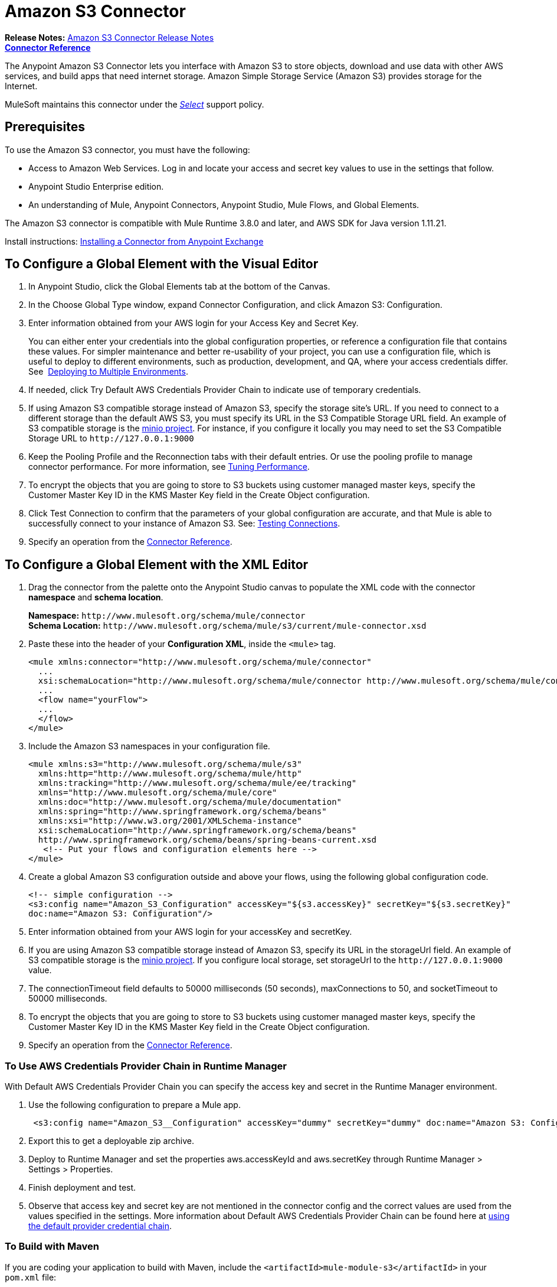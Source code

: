 = Amazon S3 Connector
:keywords: amazon, s3, connector, mule, integration, user guide
:imagesdir: ./_images

*Release Notes:* link:/release-notes/amazon-s3-connector-release-notes[Amazon S3 Connector Release Notes] +
*link:https://mulesoft.github.io/s3-connector[Connector Reference]*

The Anypoint Amazon S3 Connector lets you interface with Amazon S3 to store objects, download and use data with other AWS services, and build apps that need internet storage. Amazon Simple Storage Service (Amazon S3) provides storage for the Internet.

MuleSoft maintains this connector under the link:/mule-user-guide/v/3.8/anypoint-connectors#connector-categories[_Select_] support policy.

== Prerequisites

To use the Amazon S3 connector, you must have the following:

* Access to Amazon Web Services. Log in and locate your access and secret key values to use in the settings that follow.
* Anypoint Studio Enterprise edition.
* An understanding of Mule, Anypoint Connectors, Anypoint Studio, Mule Flows, and Global Elements.

The Amazon S3 connector is compatible with Mule Runtime 3.8.0 and later, and AWS SDK for Java version 1.11.21.

Install instructions: link:/getting-started/anypoint-exchange#installing-a-connector-from-anypoint-exchange[Installing a Connector from Anypoint Exchange]

== To Configure a Global Element with the Visual Editor 

. In Anypoint Studio, click the Global Elements tab at the bottom of the Canvas.
. In the Choose Global Type window, expand Connector Configuration, and click Amazon S3: Configuration.
. Enter information obtained from your AWS login for your Access Key and Secret Key.
+
You can either enter your credentials into the global configuration properties, or reference a configuration file that contains these values. For simpler maintenance and better re-usability of your project, you can use a configuration file, which is useful to deploy to different environments, such as production, development, and QA, where your access credentials differ. See 
link:/mule-user-guide/v/3.8/deploying-to-multiple-environments[Deploying to Multiple Environments].
+
. If needed, click Try Default AWS Credentials Provider Chain to indicate use of temporary credentials.
. If using Amazon S3 compatible storage instead of Amazon S3, specify the storage site's URL. If you need to connect to a different storage than the default AWS S3, you must specify its URL in the S3 Compatible Storage URL field. An example of S3 compatible storage is the link:https://github.com/minio[minio project]. For instance, if you configure it locally you may need to set the S3 Compatible Storage URL to `+http://127.0.0.1:9000+`
. Keep the Pooling Profile and the Reconnection tabs with their default entries. Or use the pooling profile to manage connector performance. For more information, see link:/mule-user-guide/v/3.8/tuning-performance[Tuning Performance].
. To encrypt the objects that you are going to store to S3 buckets using customer managed master keys, specify the Customer Master Key ID in the KMS Master Key field in the Create Object configuration.
. Click Test Connection to confirm that the parameters of your global configuration are accurate, and that Mule is able to successfully connect to your instance of Amazon S3. See: link:/anypoint-studio/v/6/testing-connections[Testing Connections].
. Specify an operation from the link:https://mulesoft.github.io/s3-connector[Connector Reference].

== To Configure a Global Element with the XML Editor

. Drag the connector from the palette onto the Anypoint Studio canvas to populate the XML code with the connector *namespace* and *schema location*.
+
*Namespace:* `+http://www.mulesoft.org/schema/mule/connector+` +
*Schema Location:* `+http://www.mulesoft.org/schema/mule/s3/current/mule-connector.xsd+`
+
. Paste these into the header of your *Configuration XML*, inside the `<mule>` tag.
+
[source, xml,linenums]
----
<mule xmlns:connector="http://www.mulesoft.org/schema/mule/connector"
  ...
  xsi:schemaLocation="http://www.mulesoft.org/schema/mule/connector http://www.mulesoft.org/schema/mule/connector/current/mule-connector.xsd">
  ...
  <flow name="yourFlow">
  ...
  </flow>
</mule>
----
+
. Include the Amazon S3 namespaces in your configuration file.
+
[source,xml, linenums]
----
<mule xmlns:s3="http://www.mulesoft.org/schema/mule/s3"  
  xmlns:http="http://www.mulesoft.org/schema/mule/http" 
  xmlns:tracking="http://www.mulesoft.org/schema/mule/ee/tracking"
  xmlns="http://www.mulesoft.org/schema/mule/core"  
  xmlns:doc="http://www.mulesoft.org/schema/mule/documentation"
  xmlns:spring="http://www.springframework.org/schema/beans"
  xmlns:xsi="http://www.w3.org/2001/XMLSchema-instance"
  xsi:schemaLocation="http://www.springframework.org/schema/beans" 
  http://www.springframework.org/schema/beans/spring-beans-current.xsd
   <!-- Put your flows and configuration elements here -->
</mule>
----
+
. Create a global Amazon S3 configuration outside and above your flows, using the following global configuration code.
+
[source,xml, linenums]
----
<!-- simple configuration -->
<s3:config name="Amazon_S3_Configuration" accessKey="${s3.accessKey}" secretKey="${s3.secretKey}" 
doc:name="Amazon S3: Configuration"/>
----
+
. Enter information obtained from your AWS login for your accessKey and secretKey.
. If you are using Amazon S3 compatible storage instead of Amazon S3, specify its URL in the storageUrl field. An example of S3 compatible storage is the link:https://github.com/minio[minio project]. If you configure local storage, set storageUrl to the `+http://127.0.0.1:9000+` value.
. The connectionTimeout field defaults to 50000 milliseconds (50 seconds), maxConnections to 50, and socketTimeout to 50000 milliseconds.
. To encrypt the objects that you are going to store to S3 buckets using customer managed master keys, specify the Customer Master Key ID in the KMS Master Key field in the Create Object configuration.
. Specify an operation from the link:https://mulesoft.github.io/s3-connector[Connector Reference].

=== To Use AWS Credentials Provider Chain in Runtime Manager

With Default AWS Credentials Provider Chain you can specify the access key and secret in the Runtime Manager environment. 

. Use the following configuration to prepare a Mule app.
+
[source, xml]
----
 <s3:config name="Amazon_S3__Configuration" accessKey="dummy" secretKey="dummy" doc:name="Amazon S3: Configuration" tryDefaultAWSCredentialsProviderChain="true"/>
----
+
. Export this to get a deployable zip archive.
. Deploy to Runtime Manager and set the properties aws.accessKeyId and aws.secretKey through Runtime Manager > Settings > Properties.
. Finish deployment and test.
. Observe that access key and secret key are not mentioned in the connector config and the correct values are used from the values specified in the settings. More information about Default AWS Credentials Provider Chain can be found here at  http://docs.aws.amazon.com/sdk-for-java/v1/developer-guide/credentials.html#using-the-default-credential-provider-chain[using the default provider credential chain].

=== To Build with Maven

If you are coding your application to build with Maven, include the `<artifactId>mule-module-s3</artifactId>` in your `pom.xml` file:

[source,xml,linenums]
----
<dependency>
    <groupId>org.mule.modules</groupId>
    <artifactId>mule-module-s3</artifactId>
    <version>4.2.0</version>
</dependency>
----

== Example: Store and Retrieve an Image

. From your Amazon account, send a message to a bucket.
. In Anypoint Studio, create a new Mule project.
. Drag building blocks to the Canvas to create this configuration:
+
image:ams3_04.png[ams3_04]
+
. Drag an HTTP connector into the canvas and open its properties editor. Click the green plus sign next to Connector Configuration, and click OK to accept the default settings.
. Drag the Amazon S3 connector onto the canvas and open its properties editor.
. Set the access and secret keys and test your connection.
. Set the operation to Create Bucket and set the bucket name to `#[payload]` or `${bucketName}` to pick the value using MEL expression. Set the Canned ACL to the `PUBLIC_READ` value.
. Add another HTTP connector to request the MuleSoft logo from MuleSoft. Set the Path to `sites/all/themes/mulesoft_community/logo.png` and the Method to GET.
. Drag another Amazon S3 connector to create the requested MuleSoft logo in the selected Amazon S3 Bucket.
. Set the Operation to Create Object, the Bucket Name to the `${config.bucket}` value, and the key to mulesoft.png, and the Content Reference to the `#[payload]` value.
. Add another Amazon S3 connector to get the newly created MuleSoft logo image object from the bucket.
. Set the Operation to Get Object Content, the Bucket Name to the `${config.bucket}` value, and the key to mulesoft.png.
. Add an Amazon S3 connector to delete the bucket. Since delete bucket operation’s return type is void, the payload contains the object returned by the get image operation.

== Example: XML Listing

[source,xml, linenums]
----
<?xml version="1.0" encoding="UTF-8" ?>
<mule xmlns:s3="http://www.mulesoft.org/schema/mule/s3" 
xmlns:http="http://www.mulesoft.org/schema/mule/http" 
xmlns:tracking="http://www.mulesoft.org/schema/mule/ee/tracking" 
xmlns="http://www.mulesoft.org/schema/mule/core" 
xmlns:doc="http://www.mulesoft.org/schema/mule/documentation"
xmlns:spring="http://www.springframework.org/schema/beans"
xmlns:xsi="http://www.w3.org/2001/XMLSchema-instance"
xsi:schemaLocation=" http://www.springframework.org/schema/beans 
http://www.springframework.org/schema/beans/spring-beans-current.xsd
http://www.mulesoft.org/schema/mule/core
http://www.mulesoft.org/schema/mule/core/current/mule.xsd
http://www.mulesoft.org/schema/mule/http
http://www.mulesoft.org/schema/mule/http/current/mule-http.xsd
http://www.mulesoft.org/schema/mule/ee/tracking
http://www.mulesoft.org/schema/mule/ee/tracking/current/mule-tracking-ee.xsd
http://www.mulesoft.org/schema/mule/s3
http://www.mulesoft.org/schema/mule/s3/current/mule-s3.xsd" >

<http:listener-config name="HTTP_Listener_Configuration" host="0.0.0.0" port="8081" 
doc:name="HTTP Listener Configuration" />
<http:request-config name="HTTP_Request_Configuration" host="mulesoft.org" 
port="80" doc:name="HTTP Request Configuration" />
<s3:config name="Amazon_S3_Configuration" accessKey="${config.accessKey}" 
secretKey="${config.secretKey}" doc:name="Amazon S3: Configuration" />
  <flow name="s3-example-flow" >
    <http:listener config-ref="HTTP_Listener_Configuration" path="/" doc:name="HTTP" />
    <s3:create-bucket config-ref="Amazon_S3_Configuration" bucketName="${config.bucket}" 
    acl="PUBLIC_READ" doc:name="Create S3 Bucket" />
    <http:request config-ref="HTTP_Request_Configuration" 
    path="sites/all/themes/mulesoft_community/logo.png" method="GET" 
    doc:name="Get MuleSoft logo" />
    <s3:create-object config-ref="Amazon_S3_Configuration" 
    doc:name="Create logo object in S3 bucket" acl="PUBLIC_READ" 
    bucketName="${config.bucket}" key="mulesoft.png" />
    <s3:get-object-content config-ref="Amazon_S3_Configuration" 
    bucketName="${config.bucket}" key="mulesoft.png" doc:name="Get Image" />
    <s3:delete-bucket config-ref="Amazon_S3_Configuration" bucketName="${config.bucket}" 
    force="true" doc:name="Delete S3 Bucket" />
  </flow>
</mule>
----

== See Also

* Learn more about working with link:/mule-user-guide/v/3.8/anypoint-connectors[Anypoint Connectors].
* link:/release-notes/amazon-s3-connector-release-notes[Amazon S3 Connector Release Notes].
* link:/mule-user-guide/v/3.8/using-maven-with-mule[Using Maven with Mule].
* link:/mule-user-guide/v/3.8/mule-transformers[Mule Transformers].
